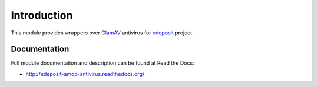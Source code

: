 Introduction
============

This module provides wrappers over ClamAV_ antivirus for edeposit_ project.

.. _ClamAV: http://www.clamav.net/
.. _edeposit: http://edeposit.nkp.cz/

Documentation
-------------

Full module documentation and description can be found at Read the Docs:

- http://edeposit-amqp-antivirus.readthedocs.org/
